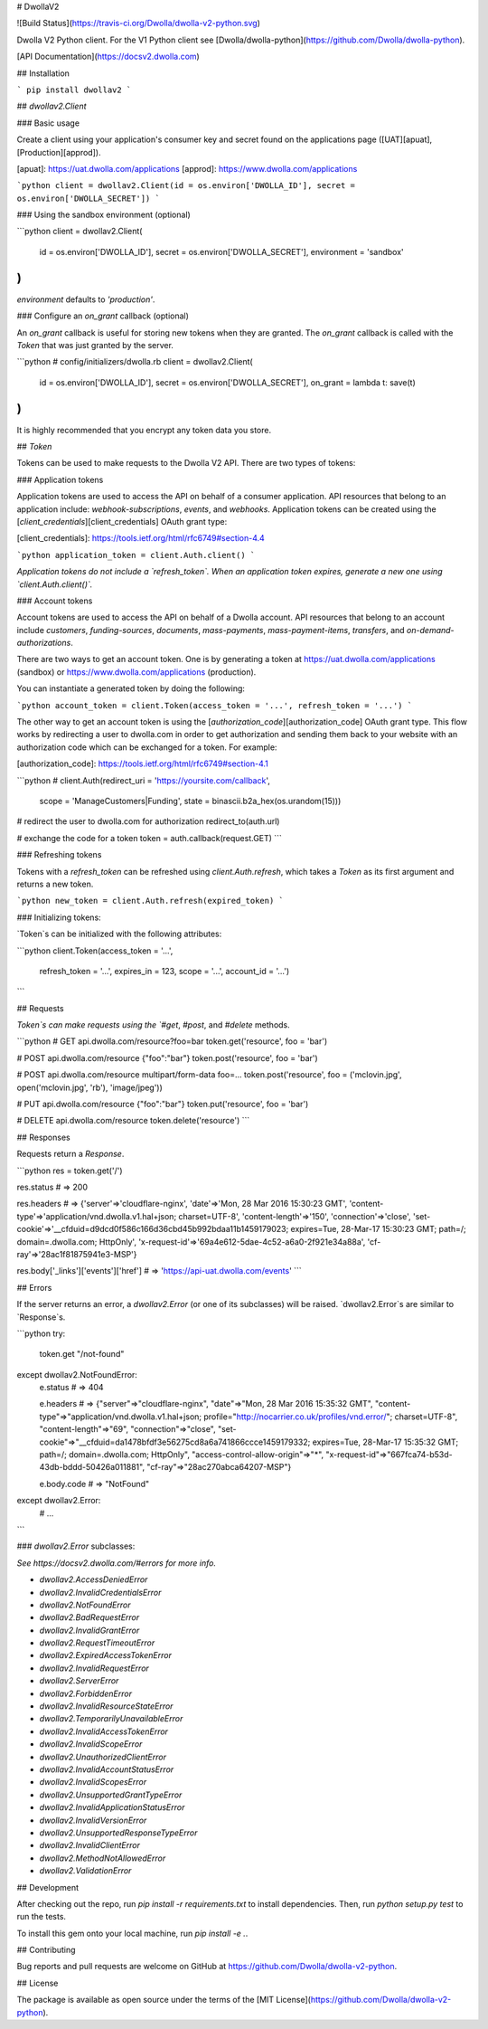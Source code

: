 # DwollaV2

![Build Status](https://travis-ci.org/Dwolla/dwolla-v2-python.svg)

Dwolla V2 Python client. For the V1 Python client see [Dwolla/dwolla-python](https://github.com/Dwolla/dwolla-python).

[API Documentation](https://docsv2.dwolla.com)

## Installation

```
pip install dwollav2
```

## `dwollav2.Client`

### Basic usage

Create a client using your application's consumer key and secret found on the applications page
([UAT][apuat], [Production][approd]).

[apuat]: https://uat.dwolla.com/applications
[approd]: https://www.dwolla.com/applications

```python
client = dwollav2.Client(id = os.environ['DWOLLA_ID'], secret = os.environ['DWOLLA_SECRET'])
```

### Using the sandbox environment (optional)

```python
client = dwollav2.Client(
  id = os.environ['DWOLLA_ID'],
  secret = os.environ['DWOLLA_SECRET'],
  environment = 'sandbox'
)
```

`environment` defaults to `'production'`.

### Configure an `on_grant` callback (optional)

An `on_grant` callback is useful for storing new tokens when they are granted. The `on_grant`
callback is called with the `Token` that was just granted by the server.

```python
# config/initializers/dwolla.rb
client = dwollav2.Client(
  id = os.environ['DWOLLA_ID'],
  secret = os.environ['DWOLLA_SECRET'],
  on_grant = lambda t: save(t)
)
```

It is highly recommended that you encrypt any token data you store.

## `Token`

Tokens can be used to make requests to the Dwolla V2 API. There are two types of tokens:

### Application tokens

Application tokens are used to access the API on behalf of a consumer application. API resources that
belong to an application include: `webhook-subscriptions`, `events`, and `webhooks`. Application
tokens can be created using the [`client_credentials`][client_credentials] OAuth grant type:

[client_credentials]: https://tools.ietf.org/html/rfc6749#section-4.4

```python
application_token = client.Auth.client()
```

*Application tokens do not include a `refresh_token`. When an application token expires, generate
a new one using `client.Auth.client()`.*

### Account tokens

Account tokens are used to access the API on behalf of a Dwolla account. API resources that belong
to an account include `customers`, `funding-sources`, `documents`, `mass-payments`, `mass-payment-items`,
`transfers`, and `on-demand-authorizations`.

There are two ways to get an account token. One is by generating a token at
https://uat.dwolla.com/applications (sandbox) or https://www.dwolla.com/applications (production).

You can instantiate a generated token by doing the following:

```python
account_token = client.Token(access_token = '...', refresh_token = '...')
```

The other way to get an account token is using the [`authorization_code`][authorization_code]
OAuth grant type. This flow works by redirecting a user to dwolla.com in order to get authorization
and sending them back to your website with an authorization code which can be exchanged for a token.
For example:

[authorization_code]: https://tools.ietf.org/html/rfc6749#section-4.1

```python
#
client.Auth(redirect_uri = 'https://yoursite.com/callback',
            scope = 'ManageCustomers|Funding',
            state = binascii.b2a_hex(os.urandom(15)))

# redirect the user to dwolla.com for authorization
redirect_to(auth.url)

# exchange the code for a token
token = auth.callback(request.GET)
```

### Refreshing tokens

Tokens with a `refresh_token` can be refreshed using `client.Auth.refresh`, which takes a
`Token` as its first argument and returns a new token.

```python
new_token = client.Auth.refresh(expired_token)
```

### Initializing tokens:

`Token`s can be initialized with the following attributes:

```python
client.Token(access_token = '...',
             refresh_token = '...',
             expires_in = 123,
             scope = '...',
             account_id = '...')
```

## Requests

`Token`s can make requests using the `#get`, `#post`, and `#delete` methods.

```python
# GET api.dwolla.com/resource?foo=bar
token.get('resource', foo = 'bar')

# POST api.dwolla.com/resource {"foo":"bar"}
token.post('resource', foo = 'bar')

# POST api.dwolla.com/resource multipart/form-data foo=...
token.post('resource', foo = ('mclovin.jpg', open('mclovin.jpg', 'rb'), 'image/jpeg'))

# PUT api.dwolla.com/resource {"foo":"bar"}
token.put('resource', foo = 'bar')

# DELETE api.dwolla.com/resource
token.delete('resource')
```

## Responses

Requests return a `Response`.

```python
res = token.get('/')

res.status
# => 200

res.headers
# => {'server'=>'cloudflare-nginx', 'date'=>'Mon, 28 Mar 2016 15:30:23 GMT', 'content-type'=>'application/vnd.dwolla.v1.hal+json; charset=UTF-8', 'content-length'=>'150', 'connection'=>'close', 'set-cookie'=>'__cfduid=d9dcd0f586c166d36cbd45b992bdaa11b1459179023; expires=Tue, 28-Mar-17 15:30:23 GMT; path=/; domain=.dwolla.com; HttpOnly', 'x-request-id'=>'69a4e612-5dae-4c52-a6a0-2f921e34a88a', 'cf-ray'=>'28ac1f81875941e3-MSP'}

res.body['_links']['events']['href']
# => 'https://api-uat.dwolla.com/events'
```

## Errors

If the server returns an error, a `dwollav2.Error` (or one of its subclasses) will be raised.
`dwollav2.Error`s are similar to `Response`s.

```python
try:
  token.get "/not-found"
except dwollav2.NotFoundError:
  e.status
  # => 404

  e.headers
  # => {"server"=>"cloudflare-nginx", "date"=>"Mon, 28 Mar 2016 15:35:32 GMT", "content-type"=>"application/vnd.dwolla.v1.hal+json; profile=\"http://nocarrier.co.uk/profiles/vnd.error/\"; charset=UTF-8", "content-length"=>"69", "connection"=>"close", "set-cookie"=>"__cfduid=da1478bfdf3e56275cd8a6a741866ccce1459179332; expires=Tue, 28-Mar-17 15:35:32 GMT; path=/; domain=.dwolla.com; HttpOnly", "access-control-allow-origin"=>"*", "x-request-id"=>"667fca74-b53d-43db-bddd-50426a011881", "cf-ray"=>"28ac270abca64207-MSP"}

  e.body.code
  # => "NotFound"
except dwollav2.Error:
  # ...
```

### `dwollav2.Error` subclasses:

*See https://docsv2.dwolla.com/#errors for more info.*

- `dwollav2.AccessDeniedError`
- `dwollav2.InvalidCredentialsError`
- `dwollav2.NotFoundError`
- `dwollav2.BadRequestError`
- `dwollav2.InvalidGrantError`
- `dwollav2.RequestTimeoutError`
- `dwollav2.ExpiredAccessTokenError`
- `dwollav2.InvalidRequestError`
- `dwollav2.ServerError`
- `dwollav2.ForbiddenError`
- `dwollav2.InvalidResourceStateError`
- `dwollav2.TemporarilyUnavailableError`
- `dwollav2.InvalidAccessTokenError`
- `dwollav2.InvalidScopeError`
- `dwollav2.UnauthorizedClientError`
- `dwollav2.InvalidAccountStatusError`
- `dwollav2.InvalidScopesError`
- `dwollav2.UnsupportedGrantTypeError`
- `dwollav2.InvalidApplicationStatusError`
- `dwollav2.InvalidVersionError`
- `dwollav2.UnsupportedResponseTypeError`
- `dwollav2.InvalidClientError`
- `dwollav2.MethodNotAllowedError`
- `dwollav2.ValidationError`

## Development

After checking out the repo, run `pip install -r requirements.txt` to install dependencies.
Then, run `python setup.py test` to run the tests.

To install this gem onto your local machine, run `pip install -e .`.

## Contributing

Bug reports and pull requests are welcome on GitHub at https://github.com/Dwolla/dwolla-v2-python.

## License

The package is available as open source under the terms of the [MIT License](https://github.com/Dwolla/dwolla-v2-python).


